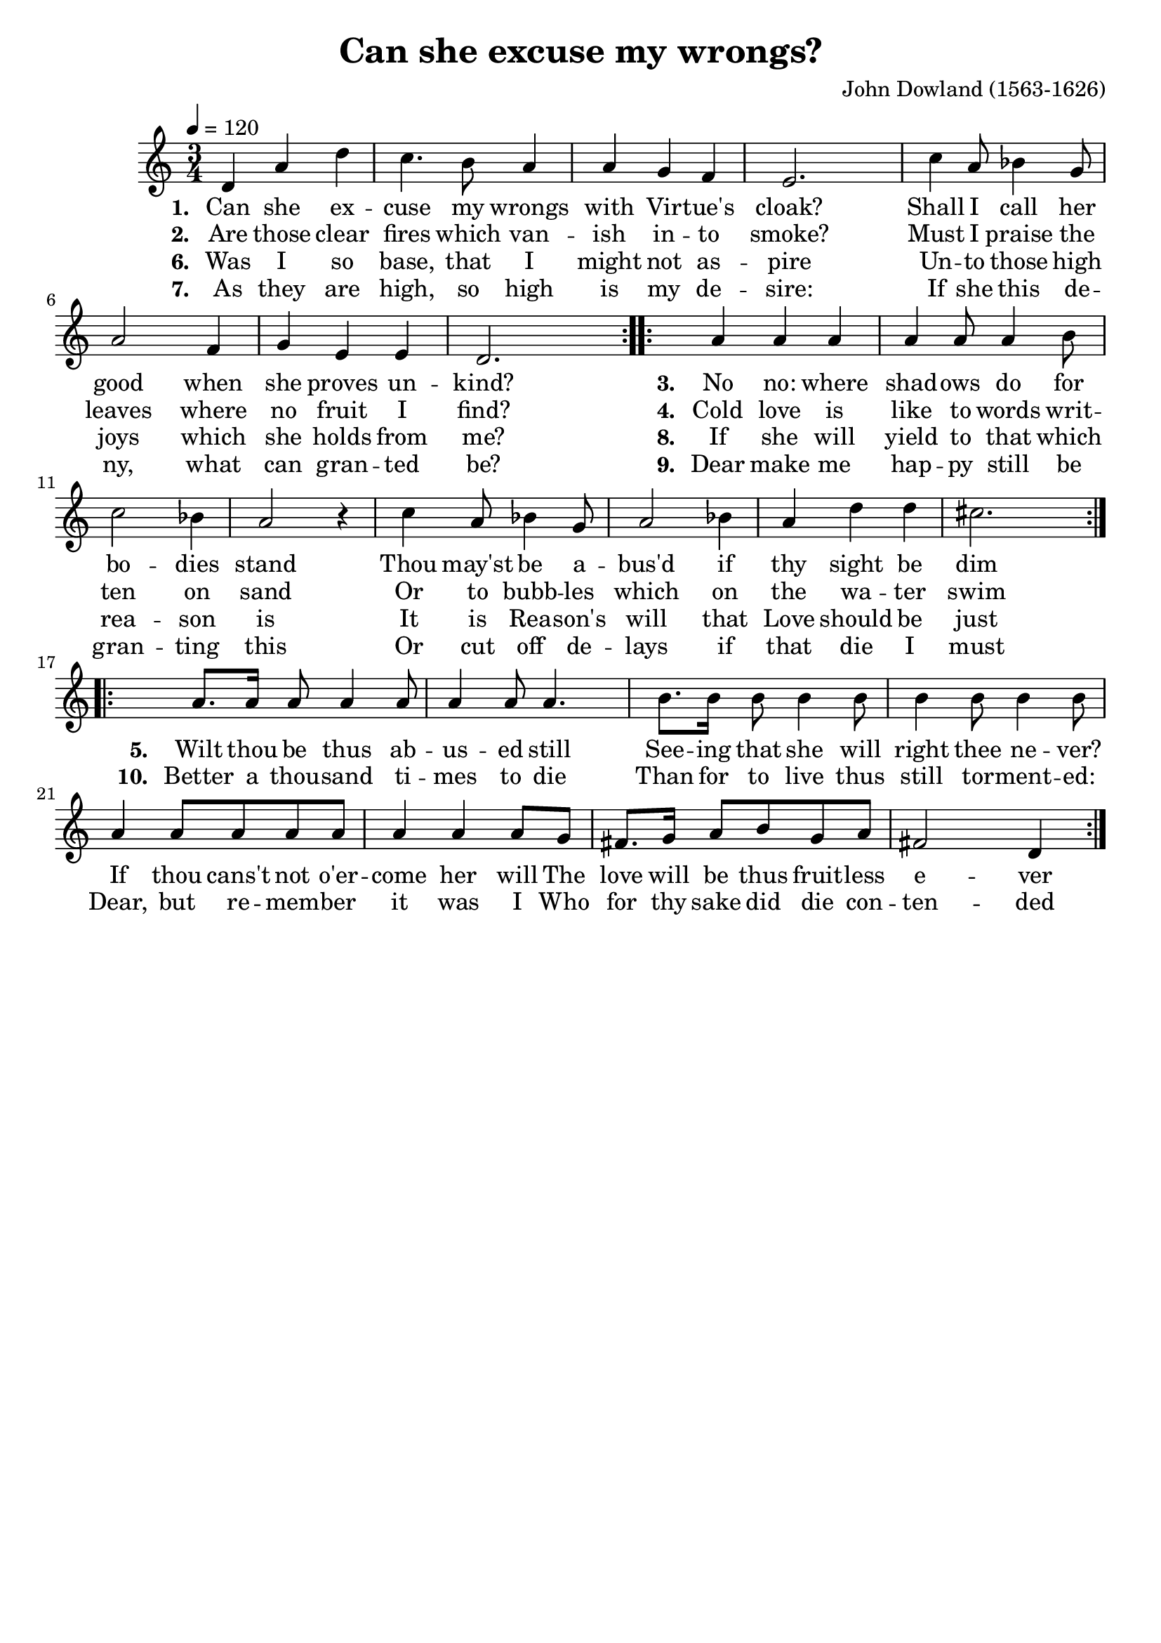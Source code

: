 \version "2.19.82"
\language "deutsch"

FHornGlobal = {
%   \override Score.BarNumber.break-visibility = #all-visible
%   \override Score.BarNumber.break-visibility = #'#(#t #f #f)
%   \set Score.currentBarNumber = #1
  \transposition f
  \numericTimeSignature
}

HornMidi = {
    \set Staff.midiInstrument = #"french horn"
%     \set Staff.midiInstrument = #"brass section"
}

\header {
  title = "Can she excuse my wrongs?"
  composer = "John Dowland (1563-1626)"
  tagline = ""  % removed
}

\paper {
  #(set-paper-size "a4")
%   annotate-spacing = ##t
}

\layout {
  \context {
    \Score
%     \remove "Bar_number_engraver"
    proportionalNotationDuration = #(ly:make-moment 1/8)
    \override Beam.breakable = ##t
    \override Glissando.breakable = ##t
    \override TextSpanner.breakable = ##t
  }
}

HornStimme = \relative c' {
  \FHornGlobal
  \tempo 4=120
  \time 3/4
  \clef "treble"
  \key c \major

  \repeat volta 2 {
    d4 a' d |
    c4. h8 a4 |
    a4 g f |
    e2. |
    c'4 a8 b4 g8 |
    a2 f4 |
    g4 e e |
    d2. |
  }
  \repeat volta 2 {
    a'4 a a |
    a4 a8 a4 h8 |
    c2 b4 |
    a2 r4 |
    c4 a8 b4 g8 |
    a2 b4 |
    a4 d d |
    cis2. |
  }
  \repeat volta 2 {
    a8. a16 a8 a4 a8 |
    a4 a8 a4. |
    h8. h16 h8 h4 h8 |
    h4 h8 h4 h8 |
    a4 a8 a a a |
    a4 a a8 g |
    fis8. g16 a8 h g a |
    fis2 d4 |
  }
}

LyricsOne = \lyricmode {
     \set stanza = #"1. "
      Can she ex -- cuse my wrongs with Vir -- tue's cloak?
      Shall I call her good when she proves un -- kind?
}

LyricsTwo = \lyricmode {
      \set stanza = #"2. "
      Are those clear fires which van -- ish in -- to smoke?
      Must I praise the leaves where no fruit I find?
}
LyricsThree = \lyricmode {
    \set stanza = #"3. "
    No no: where shad -- ows do for bo -- dies stand
    Thou may'st be a -- bus'd if thy sight be dim
}
LyricsFour = \lyricmode {
\set stanza = #"4. "
      Cold love is like to words writ -- ten on sand
      Or to bubb -- les which on the wa -- ter swim
}
LyricsFive = \lyricmode {
  \set stanza = #"5. "
  Wilt thou be thus ab -- us -- ed still
  See -- ing that she will right thee ne -- ver?
  If thou cans't not o'er -- come her will
  The love will be thus fruit -- less e -- ver
}

LyricsSix = \lyricmode {
    \set stanza = #"6. "
      Was I so base, that I might not as -- pire
      Un -- to those high joys which she holds from me?
}
LyricsSeven = \lyricmode {
      \set stanza = #"7. "
      As they are high, so high is my de -- sire:
      If she this de -- ny, what can gran -- ted be?

}
LyricsEight = \lyricmode {
      \set stanza = #"8. "
      If she will yield to that which rea -- son is
      It is Rea -- son's will that Love should be just
}
LyricsNine = \lyricmode {
      \set stanza = #"9. "
      Dear make me hap -- py still be gran -- ting this
      Or cut off de -- lays if that die I must
}
LyricsTen = \lyricmode {
  \set stanza = #"10. "
  Better a thou -- sand ti -- mes to die
  Than for to live thus still tor -- ment -- ed:
  Dear, but re -- mem -- ber it was I
  Who for thy sake did die con -- ten -- ded
}


\score {
  <<
    \new Voice = "one" { \HornStimme }
    \new Lyrics \lyricsto "one" {
      \LyricsOne
      \LyricsThree
      \LyricsFive
    }
    \new Lyrics \lyricsto "one" {
      \LyricsTwo
      \LyricsFour
    }
    \new Lyrics \lyricsto "one" {
      \LyricsSix
      \LyricsEight
      \LyricsTen
    }
    \new Lyrics \lyricsto "one" {
      \LyricsSeven
      \LyricsNine
    }
  >>
  \layout {
    \context {
      \Lyrics
      \consists "Bar_engraver"
      \consists "Separating_line_group_engraver"
      \hide BarLine
    }
  }
  \midi {
    \HornMidi
  }
}




